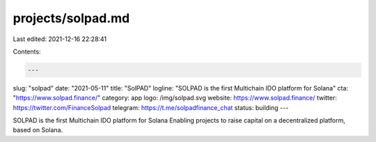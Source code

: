 projects/solpad.md
==================

Last edited: 2021-12-16 22:28:41

Contents:

.. code-block:: md

    ---
slug: "solpad"
date: "2021-05-11"
title: "SolPAD"
logline: "SOLPAD is the first Multichain IDO platform for Solana"
cta: "https://www.solpad.finance/"
category: app
logo: /img/solpad.svg
website: https://www.solpad.finance/
twitter: https://twitter.com/FinanceSolpad
telegram: https://t.me/solpadfinance_chat
status: building
---

SOLPAD is the first Multichain IDO platform for Solana
Enabling projects to raise capital on a decentralized platform, based on Solana.


